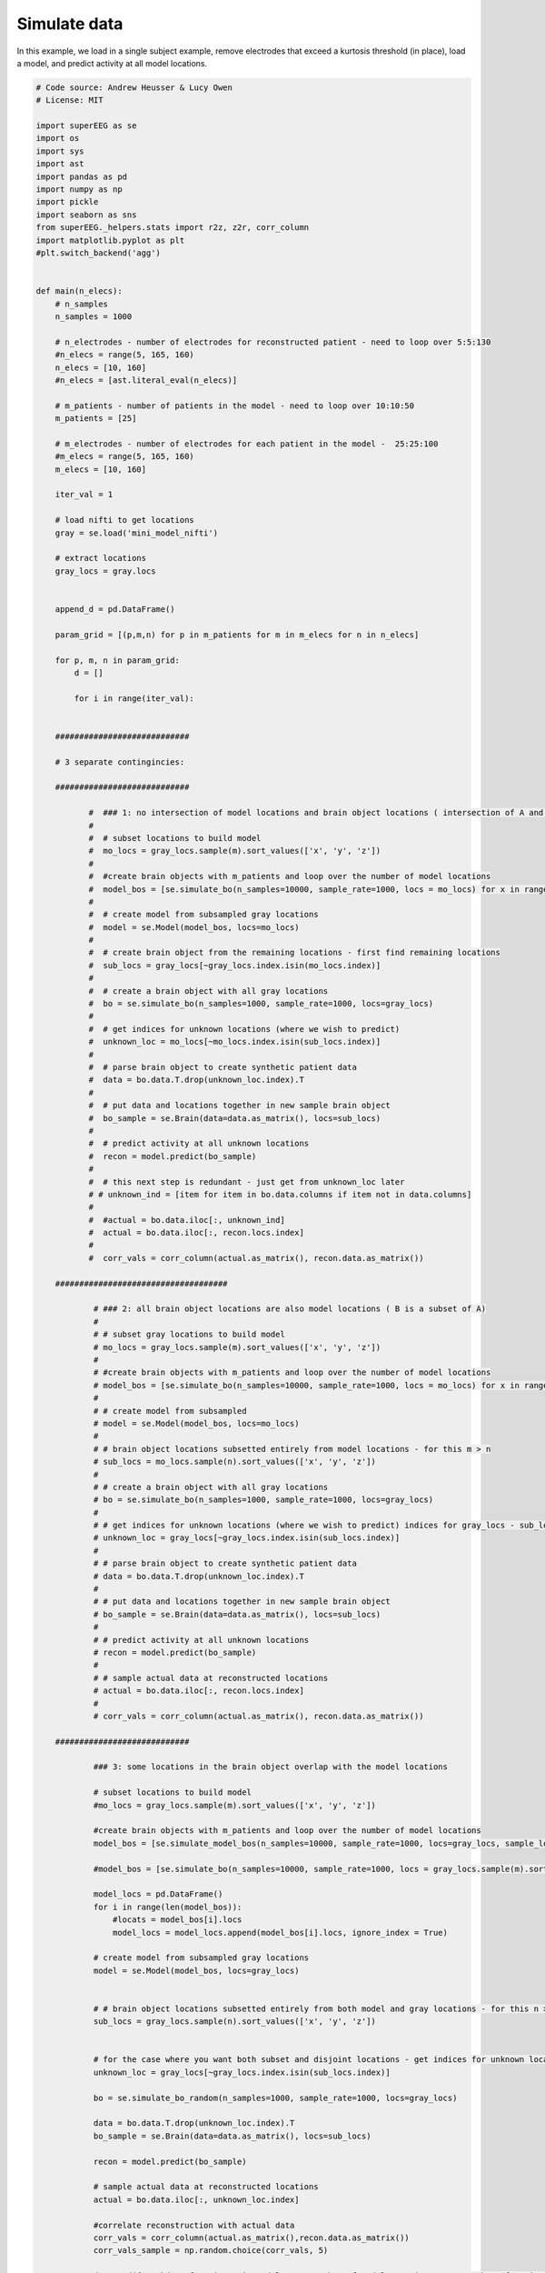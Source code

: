 

.. _sphx_glr_auto_examples_simulation.py:


=============================
Simulate data
=============================

In this example, we load in a single subject example, remove electrodes that exceed
a kurtosis threshold (in place), load a model, and predict activity at all
model locations.




.. code-block:: python


    # Code source: Andrew Heusser & Lucy Owen
    # License: MIT

    import superEEG as se
    import os
    import sys
    import ast
    import pandas as pd
    import numpy as np
    import pickle
    import seaborn as sns
    from superEEG._helpers.stats import r2z, z2r, corr_column
    import matplotlib.pyplot as plt
    #plt.switch_backend('agg')


    def main(n_elecs):
        # n_samples
        n_samples = 1000

        # n_electrodes - number of electrodes for reconstructed patient - need to loop over 5:5:130
        #n_elecs = range(5, 165, 160)
        n_elecs = [10, 160]
        #n_elecs = [ast.literal_eval(n_elecs)]

        # m_patients - number of patients in the model - need to loop over 10:10:50
        m_patients = [25]

        # m_electrodes - number of electrodes for each patient in the model -  25:25:100
        #m_elecs = range(5, 165, 160)
        m_elecs = [10, 160]

        iter_val = 1

        # load nifti to get locations
        gray = se.load('mini_model_nifti')

        # extract locations
        gray_locs = gray.locs


        append_d = pd.DataFrame()

        param_grid = [(p,m,n) for p in m_patients for m in m_elecs for n in n_elecs]

        for p, m, n in param_grid:
            d = []

            for i in range(iter_val):


        ############################

        # 3 separate contingincies:

        ############################

               #  ### 1: no intersection of model locations and brain object locations ( intersection of A and B is null )
               #
               #  # subset locations to build model
               #  mo_locs = gray_locs.sample(m).sort_values(['x', 'y', 'z'])
               #
               #  #create brain objects with m_patients and loop over the number of model locations
               #  model_bos = [se.simulate_bo(n_samples=10000, sample_rate=1000, locs = mo_locs) for x in range(p)]
               #
               #  # create model from subsampled gray locations
               #  model = se.Model(model_bos, locs=mo_locs)
               #
               #  # create brain object from the remaining locations - first find remaining locations
               #  sub_locs = gray_locs[~gray_locs.index.isin(mo_locs.index)]
               #
               #  # create a brain object with all gray locations
               #  bo = se.simulate_bo(n_samples=1000, sample_rate=1000, locs=gray_locs)
               #
               #  # get indices for unknown locations (where we wish to predict)
               #  unknown_loc = mo_locs[~mo_locs.index.isin(sub_locs.index)]
               #
               #  # parse brain object to create synthetic patient data
               #  data = bo.data.T.drop(unknown_loc.index).T
               #
               #  # put data and locations together in new sample brain object
               #  bo_sample = se.Brain(data=data.as_matrix(), locs=sub_locs)
               #
               #  # predict activity at all unknown locations
               #  recon = model.predict(bo_sample)
               #
               #  # this next step is redundant - just get from unknown_loc later
               # # unknown_ind = [item for item in bo.data.columns if item not in data.columns]
               #
               #  #actual = bo.data.iloc[:, unknown_ind]
               #  actual = bo.data.iloc[:, recon.locs.index]
               #
               #  corr_vals = corr_column(actual.as_matrix(), recon.data.as_matrix())

        ####################################

                # ### 2: all brain object locations are also model locations ( B is a subset of A)
                #
                # # subset gray locations to build model
                # mo_locs = gray_locs.sample(m).sort_values(['x', 'y', 'z'])
                #
                # #create brain objects with m_patients and loop over the number of model locations
                # model_bos = [se.simulate_bo(n_samples=10000, sample_rate=1000, locs = mo_locs) for x in range(p)]
                #
                # # create model from subsampled
                # model = se.Model(model_bos, locs=mo_locs)
                #
                # # brain object locations subsetted entirely from model locations - for this m > n
                # sub_locs = mo_locs.sample(n).sort_values(['x', 'y', 'z'])
                #
                # # create a brain object with all gray locations
                # bo = se.simulate_bo(n_samples=1000, sample_rate=1000, locs=gray_locs)
                #
                # # get indices for unknown locations (where we wish to predict) indices for gray_locs - sub_locs
                # unknown_loc = gray_locs[~gray_locs.index.isin(sub_locs.index)]
                #
                # # parse brain object to create synthetic patient data
                # data = bo.data.T.drop(unknown_loc.index).T
                #
                # # put data and locations together in new sample brain object
                # bo_sample = se.Brain(data=data.as_matrix(), locs=sub_locs)
                #
                # # predict activity at all unknown locations
                # recon = model.predict(bo_sample)
                #
                # # sample actual data at reconstructed locations
                # actual = bo.data.iloc[:, recon.locs.index]
                #
                # corr_vals = corr_column(actual.as_matrix(), recon.data.as_matrix())

        ############################

                ### 3: some locations in the brain object overlap with the model locations

                # subset locations to build model
                #mo_locs = gray_locs.sample(m).sort_values(['x', 'y', 'z'])

                #create brain objects with m_patients and loop over the number of model locations
                model_bos = [se.simulate_model_bos(n_samples=10000, sample_rate=1000, locs=gray_locs, sample_locs = m) for x in range(p)]

                #model_bos = [se.simulate_bo(n_samples=10000, sample_rate=1000, locs = gray_locs.sample(m).sort_values(['x', 'y', 'z'])) for x in range(p)]

                model_locs = pd.DataFrame()
                for i in range(len(model_bos)):
                    #locats = model_bos[i].locs
                    model_locs = model_locs.append(model_bos[i].locs, ignore_index = True)

                # create model from subsampled gray locations
                model = se.Model(model_bos, locs=gray_locs)


                # # brain object locations subsetted entirely from both model and gray locations - for this n > m (this isn't necessarily true, but this ensures overlap)
                sub_locs = gray_locs.sample(n).sort_values(['x', 'y', 'z'])


                # for the case where you want both subset and disjoint locations - get indices for unknown locations (where we wish to predict)
                unknown_loc = gray_locs[~gray_locs.index.isin(sub_locs.index)]

                bo = se.simulate_bo_random(n_samples=1000, sample_rate=1000, locs=gray_locs)

                data = bo.data.T.drop(unknown_loc.index).T
                bo_sample = se.Brain(data=data.as_matrix(), locs=sub_locs)

                recon = model.predict(bo_sample)

                # sample actual data at reconstructed locations
                actual = bo.data.iloc[:, unknown_loc.index]

                #correlate reconstruction with actual data
                corr_vals = corr_column(actual.as_matrix(),recon.data.as_matrix())
                corr_vals_sample = np.random.choice(corr_vals, 5)

                d.append({'Numbder of Patients in Model': p, 'Number of Model Locations': m, 'Number of Patient Locations': n, 'Average Correlation': corr_vals_sample.mean(), 'Correlations': corr_vals, 'Model Locations': model_locs.values, 'Patient Locations': bo_sample.locs.values})

            d = pd.DataFrame(d, columns = ['Numbder of Patients in Model', 'Number of Model Locations', 'Number of Patient Locations', 'Average Correlation', 'Correlations', 'Model Locations', 'Patient Locations'])
            append_d = append_d.append(d)
            append_d.index.rename('Iteration', inplace=True)


        append_d


        if os.path.isfile('ave_corrs'):
            f = open('ave_corrs', 'a')
            append_d.to_csv(f, mode='a', header=False)
            f.close()
        else:
            f = open('ave_corrs', 'a')
            append_d.to_csv(f, mode='a', header=True)
            f.close()

        new_df=append_d.groupby('Average Correlation').mean()
        # new_df['Proportion of electrodes from to-be-reconstructed patient'] = new_df['Number of Model Locations'] / 170
        # new_df['Proportion of electrodes from patients used to construct model'] = new_df['Number of Patient Locations'] / 170
        if len(np.unique(new_df['Numbder of Patients in Model'])) > 1:

            fig, axs = plt.subplots(ncols=len(np.unique(new_df['Numbder of Patients in Model'])), sharex=True, sharey=True)

            axs_iter = 0
            cbar_ax = fig.add_axes([.92, .3, .03, .4])
            for i in np.unique(new_df['Numbder of Patients in Model']):


                data_plot = append_d[append_d['Numbder of Patients in Model'] == i].pivot_table(index=['Number of Model Locations'], columns='Number of Patient Locations',
                                                                      values='Average Correlation')
                axs[axs_iter].set_title('Patients = '+ str(i))
                sns.heatmap(data_plot, cmap="coolwarm", cbar = axs_iter == 0, ax = axs[axs_iter], cbar_ax = None if axs_iter else cbar_ax)
                axs[axs_iter].invert_yaxis()
                axs_iter+=1

        else:
            for i in np.unique(new_df['Numbder of Patients in Model']):
                data_plot = append_d[append_d['Numbder of Patients in Model'] == i].pivot_table(
                    index=['Number of Model Locations'], columns='Number of Patient Locations',
                    values='Average Correlation')
                ax = sns.heatmap(data_plot, cmap="coolwarm", vmin=-1, vmax=1)
                ax.invert_yaxis()
                ax.set(xlabel='Number of electrodes from to-be-reconstructed patient', ylabel=' Number of electrodes from patients used to construct model')
                #axs_iter += 1
        #
        #

        #
        plt.savefig('average_correlation_heatmap.pdf')

        ## put in locations of electrodes as well

        # sns.jointplot(bo.data.iloc[:, unknown_ind].values.flatten(), predicted)
    if __name__ == "__main__":
        main(sys.argv[1])
**Total running time of the script:** ( 0 minutes  0.000 seconds)



.. container:: sphx-glr-footer


  .. container:: sphx-glr-download

     :download:`Download Python source code: simulation.py <simulation.py>`



  .. container:: sphx-glr-download

     :download:`Download Jupyter notebook: simulation.ipynb <simulation.ipynb>`

.. rst-class:: sphx-glr-signature

    `Generated by Sphinx-Gallery <http://sphinx-gallery.readthedocs.io>`_
